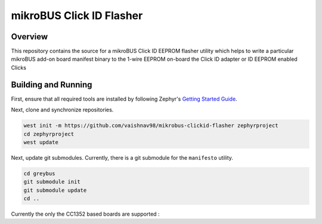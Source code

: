 ******************
mikroBUS Click ID Flasher
******************


Overview
########
This repository contains the source for a mikroBUS Click ID EEPROM flasher utility which helps to write a particular mikroBUS add-on board  manifest
binary to the 1-wire EEPROM on-board the Click ID adapter or ID EEPROM enabled Clicks

Building and Running
####################

First, ensure that all required tools are installed by following Zephyr's
`Getting Started Guide <https://docs.zephyrproject.org/latest/getting_started/index.html>`_.

Next, clone and synchronize repositories.

.. code-block:: bash

    west init -m https://github.com/vaishnav98/mikrobus-clickid-flasher zephyrproject
    cd zephyrproject
    west update


Next, update git submodules. Currently, there is a git submodule for the
``manifesto`` utility.

.. code-block:: bash

    cd greybus
    git submodule init
    git submodule update
    cd ..

Currently the only the CC1352 based boards are supported :

.. code-block:: bash
    west build -b beagleconnect_freedom -t flash ../mikrobus/samples/subsys/mikrobus/flasher